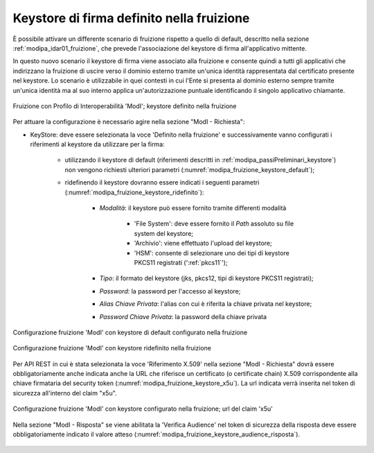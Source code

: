 .. _modipa_sicurezza_avanzate_fruizione_keystore:

Keystore di firma definito nella fruizione
------------------------------------------------------------

È possibile attivare un differente scenario di fruizione rispetto a quello di default, descritto nella sezione :ref:`modipa_idar01_fruizione`, che prevede l'associazione del keystore di firma all'applicativo mittente.

In questo nuovo scenario il keystore di firma viene associato alla fruizione e consente quindi a tutti gli applicativi che indirizzano la fruizione di uscire verso il dominio esterno tramite un'unica identità rappresentata dal certificato presente nel keystore. Lo scenario è utilizzabile in quei contesti in cui l'Ente si presenta al dominio esterno sempre tramite un'unica identità ma al suo interno applica un'autorizzazione puntuale identificando il singolo applicativo chiamante.

.. figure:: ../../../_figure_console/FruizioneModIPA-FruizioneKeystore.jpg
 :scale: 70%
 :align: center
 :name: FruizioneModIPAkeystore

 Fruizione con Profilo di Interoperabilità 'ModI'; keystore definito nella fruizione

Per attuare la configurazione è necessario agire nella sezione "ModI - Richiesta":

- KeyStore: deve essere selezionata la voce 'Definito nella fruizione' e successivamente vanno configurati i riferimenti al keystore da utilizzare per la firma:

	- utilizzando il keystore di default (riferimenti descritti in :ref:`modipa_passiPreliminari_keystore`) non vengono richiesti ulteriori parametri (:numref:`modipa_fruizione_keystore_default`);
	- ridefinendo il keystore dovranno essere indicati i seguenti parametri (:numref:`modipa_fruizione_keystore_ridefinito`):

    		+ *Modalità*: il keystore può essere fornito tramite differenti modalità

			- 'File System': deve essere fornito il *Path* assoluto su file system del keystore;

			- 'Archivio': viene effettuato l'upload del keystore;

			- 'HSM': consente di selezionare uno dei tipi di keystore PKCS11 registrati (':ref:`pkcs11`');

		+ *Tipo*: il formato del keystore (jks, pkcs12, tipi di keystore PKCS11 registrati);
    		+ *Password*: la password per l'accesso al keystore;
   		+ *Alias Chiave Privata*: l'alias con cui è riferita la chiave privata nel keystore;
   		+ *Password Chiave Privata*: la password della chiave privata

.. figure:: ../../../_figure_console/FruizioneModIPA-FruizioneKeystore-Default.jpg
 :scale: 70%
 :align: center
 :name: modipa_fruizione_keystore_default

 Configurazione fruizione 'ModI' con keystore di default configurato nella fruizione

.. figure:: ../../../_figure_console/FruizioneModIPA-FruizioneKeystore-Ridefinito.jpg
 :scale: 70%
 :align: center
 :name: modipa_fruizione_keystore_ridefinito

 Configurazione fruizione 'ModI' con keystore ridefinito nella fruizione

Per API REST in cui è stata selezionata la voce 'Riferimento X.509' nella sezione "ModI - Richiesta" dovrà essere obbligatoriamente anche indicata anche la URL che riferisce un certificato (o certificate chain) X.509 corrispondente alla chiave firmataria del security token (:numref:`modipa_fruizione_keystore_x5u`). La url indicata verrà inserita nel token di sicurezza all'interno del claim "x5u".

.. figure:: ../../../_figure_console/FruizioneModIPA-FruizioneKeystore-X5U.jpg
 :scale: 70%
 :align: center
 :name: modipa_fruizione_keystore_x5u

 Configurazione fruizione 'ModI' con keystore configurato nella fruizione; url del claim 'x5u'

Nella sezione "ModI - Risposta" se viene abilitata la 'Verifica Audience' nel token di sicurezza della risposta deve essere obbligatoriamente indicato il valore atteso (:numref:`modipa_fruizione_keystore_audience_risposta`).

.. figure:: ../../../_figure_console/FruizioneModIPA-FruizioneKeystore-AudienceRisposta.jpg
 :scale: 70%
 :align: center
 :name: modipa_fruizione_keystore_audience_risposta




